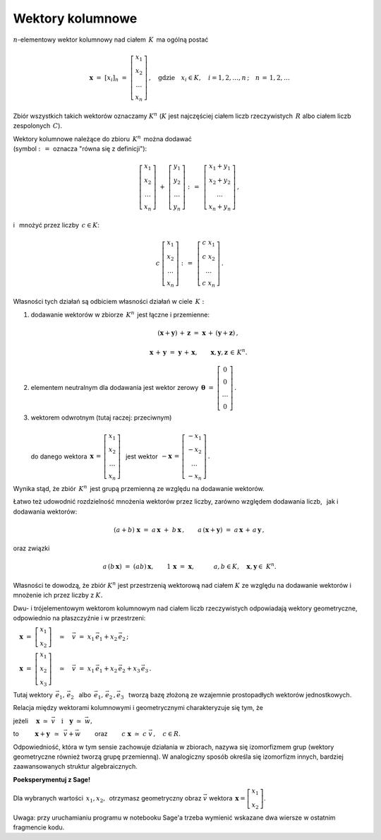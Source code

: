 .. -*- coding: utf-8 -*-

Wektory kolumnowe
-----------------

:math:`n`-elementowy wektor kolumnowy nad ciałem :math:`\,K\,` ma ogólną postać

.. math::

   \boldsymbol{x}\ =\ [x_{i}]_n\ \ =\ \ 
   \left[\begin{array}{c} x_{1} \\ x_{2} \\ \ldots \\ x_{n} \end{array}\right] \,,
   \quad   
   \text{gdzie}\quad x_{i}\in K,\quad i=1,2,\ldots,n\,; \quad n\,=\,1,2,\ldots

Zbiór wszystkich takich wektorów oznaczamy :math:`\ K^n\ ` 
(:math:`K\ ` jest najczęściej ciałem liczb rzeczywistych :math:`\,R\ ` albo ciałem liczb
zespolonych :math:`\,C`).

Wektory kolumnowe należące do zbioru :math:`\,K^n\,` można dodawać :math:`\\`  
(symbol :math:`\ :\,= \ ` oznacza :math:`\ ` "równa się z definicji"):

.. math::

   \left[\begin{array}{c} x_1 \\ x_2 \\ \ldots \\ x_n \end{array}\right] \ +\ 
   \left[\begin{array}{c} y_1 \\ y_2 \\ \ldots \\ y_n \end{array}\right] \ :\,=\ \,
   \left[\begin{array}{c} x_1+y_1 \\ x_2+y_2 \\ \ldots \\ x_n+y_n \end{array}\right]\,,

i :math:`\,` mnożyć przez liczby :math:`\, c \in K`:

.. math::

   c \ \ 
   \left[\begin{array}{c} x_1 \\ x_2 \\ \ldots \\ x_n \end{array}\right] \ :\,=\ \,
   \left[\begin{array}{c} c\; x_1 \\ c\; x_2 \\ \ldots \\ c\; x_n \end{array}\right]\,.

| Własności tych działań są odbiciem własności działań w ciele :math:`\,K:`

1. dodawanie wektorów w zbiorze :math:`\,K^n\,` jest łączne i przemienne:
   
   .. math::
      
      (\boldsymbol{x} + \boldsymbol{y}) \, + \, \boldsymbol{z} \ \; = \ \; 
      \boldsymbol{x} \, + \,(\boldsymbol{y} + \boldsymbol{z})\,,
      
      \boldsymbol{x}\,+\,\boldsymbol{y}\ =\ \boldsymbol{y}\,+\,\boldsymbol{x},
      \qquad\boldsymbol{x},\boldsymbol{y},\boldsymbol{z}\,\in\,K^n.
   
2. elementem neutralnym dla dodawania jest wektor zerowy 
   :math:`\ \,\boldsymbol{\theta}\ =\ 
   \left[\begin{array}{c} 0 \\ 0 \\ \ldots \\ 0 \end{array}\right]\,.`

3. | wektorem odwrotnym (tutaj raczej: przeciwnym)
   | 
   | :math:`\ ` do danego wektora 
     :math:`\ \,\boldsymbol{x}\,=\,
     \left[\begin{array}{c} x_{1} \\ x_{2} \\ \ldots \\ x_{n} \end{array}\right]\ \,`
     jest wektor :math:`\ \,-\boldsymbol{x}\,=\,
     \left[\begin{array}{c} -x_{1} \\ -x_{2} \\ \ldots \\ -x_{n} \end{array}\right]\,.`

Wynika stąd, że zbiór :math:`\,K^n\,` jest grupą przemienną ze względu na dodawanie wektorów.

Łatwo też udowodnić rozdzielność mnożenia wektorów przez liczby,
zarówno względem dodawania liczb, :math:`\,` jak i dodawania wektorów:

.. math::
   
   (a + b)\ \boldsymbol{x}\ =\ a\,\boldsymbol{x}\ +\ b\,\boldsymbol{x}\,,\qquad
   a\,(\boldsymbol{x} + \boldsymbol{y})\ =\ a\,\boldsymbol{x}\,+\,a\,\boldsymbol{y}\,,

oraz związki

.. math::
   
   a\,(b\,\boldsymbol{x})\ =\ (ab)\,\boldsymbol{x},\qquad
   1\,\boldsymbol{x}\ =\ \boldsymbol{x},\qquad\quad
   a,b\in K,\quad \boldsymbol{x},\boldsymbol{y}\in\ K^n.

Własności te dowodzą, że zbiór :math:`\ K^n\ ` jest przestrzenią wektorową nad ciałem :math:`\ K\ ` ze względu na dodawanie wektorów
i mnożenie ich przez liczby z :math:`\ K.`

Dwu- i trójelementowym wektorom kolumnowym nad ciałem liczb rzeczywistych 
odpowiadają wektory geometryczne, odpowiednio na płaszczyźnie i w przestrzeni:
 
:math:`\quad\boldsymbol{x}\ =\ \left[\begin{array}{c} x_1 \\ x_2 \end{array}\right]
\quad\simeq\quad\vec{v}\ =\ x_1\,\vec{e}_1 + x_2\,\vec{e}_2\,;`
 
:math:`\quad\boldsymbol{x}\ =\ \left[\begin{array}{c} x_1 \\ x_2 \\ x_3 \end{array}\right]
\quad\simeq\quad\vec{v}\ =\ x_1\,\vec{e}_1 + x_2\,\vec{e}_2 + x_3\,\vec{e}_3\,.`

Tutaj wektory 
:math:`\ \,\vec{e}_1,\,\vec{e}_2\ \,` albo :math:`\ \,\vec{e}_1,\,\vec{e}_2\,,\vec{e}_3\ \,`
tworzą bazę złożoną ze wzajemnie prostopadłych wektorów jednostkowych.

Relacja między wektorami kolumnowymi i geometrycznymi charakteryzuje się tym, że

jeżeli 
:math:`\quad\boldsymbol{x}\ \simeq\ \vec{v}\quad\text{i}\quad\boldsymbol{y}\ \simeq\ \vec{w},\qquad`

to :math:`\qquad\ \boldsymbol{x}+\boldsymbol{y}\ \,\simeq\ \,\vec{v}+\vec{w}\qquad`
oraz :math:`\qquad c\ \boldsymbol{x}\ \simeq\ c\ \vec{v}\,,\quad c\in R.`

Odpowiedniość, która w tym sensie zachowuje działania w zbiorach,
nazywa się izomorfizmem grup (wektory geometryczne również tworzą grupę przemienną).
W analogiczny sposób określa się izomorfizm innych, 
bardziej zaawansowanych struktur algebraicznych.

**Poeksperymentuj z Sage!**

Dla wybranych wartości :math:`\ \,x_1, x_2,\,` otrzymasz geometryczny obraz :math:`\ \vec{v}\ ` wektora :math:`\ \,\boldsymbol{x} = \left[\begin{array}{c} x_1 \\ x_2 \end{array}\right]`.

.. sagecellserver::

   e1 = vector([1,0]); e2 = vector([0,1])

   @interact

   def _(x1=('$$x_1:$$', slider(-3, 3, 1/4, default=3)),
         x2=('$$x_2:$$', slider(-2, 3, 1/4, default=2))):

       plt = arrow((0,0),e1, color='red',
                   legend_label=' $\\vec{e}_1$', zorder=6) +\
             arrow((0,0),e2, color='green',
                   legend_label=' $\\vec{e}_2$', zorder=6) +\
             arrow((0,0),x1*e1, color='red',
                   width=1, arrowsize=3, zorder=7) +\
             arrow((0,0),x2*e2, color='green',
                   width=1, arrowsize=3, zorder=7) +\
             arrow((0,0),x1*e1+x2*e2, color='black',
                   legend_label=' $\\vec{v}$', zorder=8) +\
             line([x1*e1,x1*e1+x2*e2], color='black',
                  linestyle='dashed', thickness=0.5) +\
             line([x2*e2,x1*e1+x2*e2], color='black',
                  linestyle='dashed', thickness=0.5) +\
             point((0,0), color='white',
                   faceted=True, size=18, zorder=9)
          
       # version for the sagecellserver:
       html("$\\qquad\\qquad\\quad\\vec{v}\,=\,\
       x_1\,\\vec{e}_1+x_2\,\\vec{e}_2\\\$")
       # version for the Sage notebook:
       #html("$\qquad\qquad\quad\\vec{v}\,=\,\
       #x_1\,\\vec{e}_1+x_2\,\\vec{e}_2\\$")
       plt.set_axes_range(-3,5,-2,3)
       plt.show(aspect_ratio=1, axes_labels=['x','y'],
                ticks=[1,1], figsize=5)

Uwaga: przy uruchamianiu programu w notebooku Sage'a trzeba wymienić
wskazane dwa wiersze w ostatnim fragmencie kodu.






